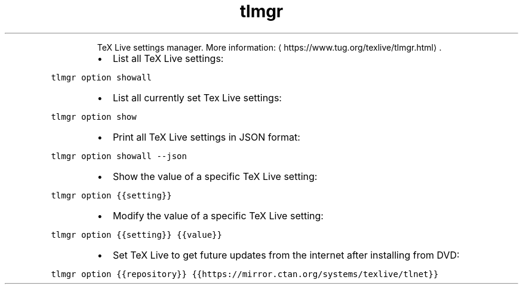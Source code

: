 .TH tlmgr option
.PP
.RS
TeX Live settings manager.
More information: \[la]https://www.tug.org/texlive/tlmgr.html\[ra]\&.
.RE
.RS
.IP \(bu 2
List all TeX Live settings:
.RE
.PP
\fB\fCtlmgr option showall\fR
.RS
.IP \(bu 2
List all currently set Tex Live settings:
.RE
.PP
\fB\fCtlmgr option show\fR
.RS
.IP \(bu 2
Print all TeX Live settings in JSON format:
.RE
.PP
\fB\fCtlmgr option showall \-\-json\fR
.RS
.IP \(bu 2
Show the value of a specific TeX Live setting:
.RE
.PP
\fB\fCtlmgr option {{setting}}\fR
.RS
.IP \(bu 2
Modify the value of a specific TeX Live setting:
.RE
.PP
\fB\fCtlmgr option {{setting}} {{value}}\fR
.RS
.IP \(bu 2
Set TeX Live to get future updates from the internet after installing from DVD:
.RE
.PP
\fB\fCtlmgr option {{repository}} {{https://mirror.ctan.org/systems/texlive/tlnet}}\fR
